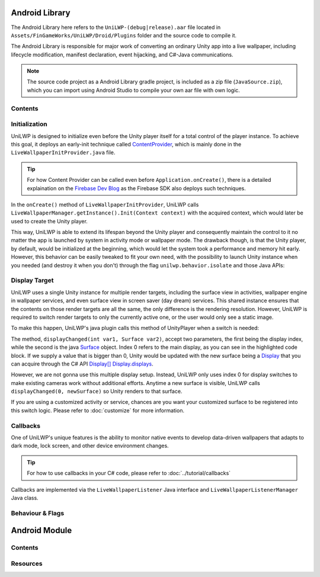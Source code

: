 Android Library
===============

The Android Library here refers to the ``UniLWP-(debug|release).aar`` file located in ``Assets/FinGameWorks/UniLWP/Droid/Plugins`` folder and the source code to compile it. 

The Android Library is responsible for major work of converting an ordinary Unity app into a live wallpaper, including lifecycle modification, manifest declaration, event hijacking, and  C#-Java communications. 

.. Note:: The source code project as a Android Library gradle project, is included as a zip file (``JavaSource.zip``), which you can import using Android Studio to compile your own aar file with own logic.

Contents
--------



Initialization
--------------

UniLWP is designed to initialize even before the Unity player itself for a total control of the player instance. To achieve this goal, it deploys an early-init technique called `ContentProvider <https://developer.android.com/reference/android/content/ContentProvider>`_, which is mainly done in the ``LiveWallpaperInitProvider.java`` file.

.. Tip:: For how Content Provider can be called even before ``Application.onCreate()``, there is a detailed explaination on the `Firebase Dev Blog <https://firebase.googleblog.com/2016/12/how-does-firebase-initialize-on-android.html>`_ as the Firebase SDK also deploys such techniques.

In the ``onCreate()`` method of ``LiveWallpaperInitProvider``, UniLWP calls ``LiveWallpaperManager.getInstance().Init(Context context)`` with the acquired context, which would later be used to create the Unity player.

This way, UniLWP is able to extend its lifespan beyond the Unity player and consequently maintain the control to it no matter the app is launched by system in activity mode or wallpaper mode. The drawback though, is that the Unity player, by default, would be initialized at the beginning, which would let the system took a performance and memory hit early. However, this behavior can be easily tweaked to fit your own need, with the possibility to launch Unity instance when you needed (and destroy it when you don't) through the flag ``unilwp.behavior.isolate`` and those Java APIs:

.. code-block:: java
   :linenos:
   :emphasize-lines: 6,7

    public enum LiveWallpaperManager implements IUnityPlayerLifecycleEvents {
      public static LiveWallpaperManager getInstance() {
         return INSTANCE;
      }

      public void LoadUnity(Context context); // Load Unity instance
      public void UnloadUnity(); // Unload Unity
      public void Init(Context applicationContext); // Load UniLWP, and optionally UniLWP if unilwp.behavior.isolate is false
      public void DeInit(Context applicationContext); // Unload UniLWP and Unity
    }

Display Target
--------------

UniLWP uses a single Unity instance for multiple render targets, including the surface view in activities, wallpaper engine in wallpaper services, and even surface view in screen saver (day dream) services. This shared instance ensures that the contents on those render targets are all the same, the only difference is the rendering resolution. However, UniLWP is required to switch render targets to only the currently active one, or the user would only see a static image.

To make this happen, UniLWP's java plugin calls this method of UnityPlayer when a switch is needed:

.. code-block:: java
   :linenos:
   :emphasize-lines: 4,5

    package com.unity3d.player;
    public class UnityPlayer extends FrameLayout implements IUnityPlayerLifecycleEvents, com.unity3d.player.f {
       public boolean displayChanged(int var1, Surface var2) {
           if (var1 == 0) {
               this.mMainDisplayOverride = var2 != null;
               //...
           }
           return this.updateDisplayInternal(var1, var2);
       }
   }

The method, ``displayChanged(int var1, Surface var2)``, accept two parameters, the first being the display index, while the second is the java `Surface <https://developer.android.com/reference/android/view/Surface>`_ object. Index 0 refers to the main display, as you can see in the highlighted code block. If we supply a value that is bigger than 0, Unity would be updated with the new surface being a `Display <https://docs.unity3d.com/ScriptReference/Display.html>`_ that you can acquire through the C# API `Display[] Display.displays <https://docs.unity3d.com/ScriptReference/Display-displays.html>`_.

However, we are not gonna use this multiple display setup. Instead, UniLWP only uses index 0 for display switches to make existing cameras work without additional efforts. Anytime a new surface is visible, UniLWP calls ``displayChanged(0, newSurface)`` so Unity renders to that surface.

If you are using a customized activity or service, chances are you want your customized surface to be registered into this switch logic. Please refer to :doc:`customize` for more information.

Callbacks
---------

One of UniLWP's unique features is the ability to monitor native events to develop data-driven wallpapers that adapts to dark mode, lock screen, and other device environment changes.

.. Tip:: For how to use callbacks in your C# code, please refer to :doc:`../tutorial/callbacks`

Callbacks are implemented via the ``LiveWallpaperListener`` Java interface and ``LiveWallpaperListenerManager`` Java class.

.. code-block:: java
   :linenos:
   :emphasize-lines: 2,3

   public enum LiveWallpaperListenerManager {
      // called in C#
      protected void setEventListener(LiveWallpaperListener eventListener) {
         this.eventListener = eventListener;
         // report initial status to Unity
         // ...
      }
      private LiveWallpaperListener eventListener;
   }

Behaviour & Flags
-----------------

Android Module
==============

Contents
--------

Resources
---------